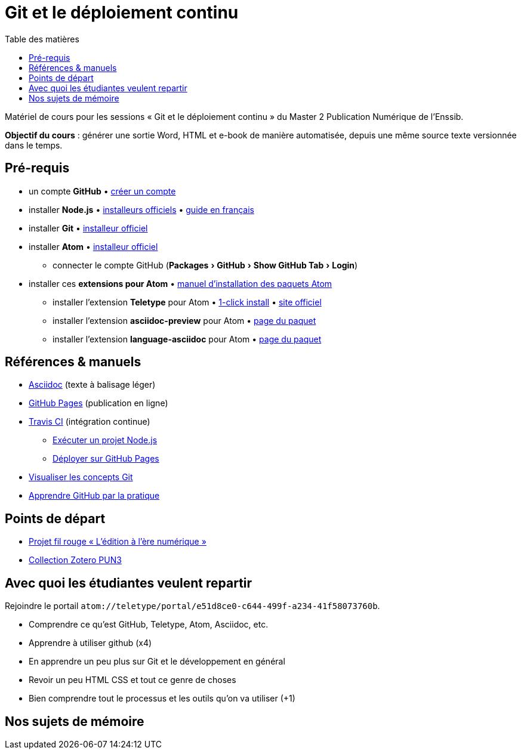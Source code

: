 = Git et le déploiement continu
:experimental:
:lang: fr
:toc:
:toc-title: Table des matières

Matériel de cours pour les sessions « Git et le déploiement continu » du Master 2 Publication Numérique de l'Enssib.

*Objectif du cours* : générer une sortie Word, HTML et e-book de manière automatisée, depuis une même source texte versionnée dans le temps.

== Pré-requis

* un compte *GitHub* • https://github.com/join[créer un compte]
* installer *Node.js* • https://nodejs.org/fr/download/[installeurs officiels] • https://oncletom.io/node.js/chapter-02/#install[guide en français]
* installer *Git* • https://git-scm.com/downloads[installeur officiel]
* installer *Atom* • https://atom.io[installeur officiel]
** connecter le compte GitHub (menu:Packages[GitHub > Show GitHub Tab > Login])
* installer ces *extensions pour Atom* • https://flight-manual.atom.io/using-atom/sections/atom-packages/[manuel d'installation des paquets Atom]
** installer l'extension *Teletype* pour Atom • link:atom://settings-view/show-package?package=teletype[1-click install] • https://teletype.atom.io[site officiel]
** installer l'extension *asciidoc-preview* pour Atom • https://atom.io/packages/asciidoc-preview[page du paquet]
** installer l'extension *language-asciidoc* pour Atom • https://atom.io/packages/language-asciidoc[page du paquet]

== Références & manuels

* https://asciidoctor.org/docs/user-manual/#formatting-marks[Asciidoc] (texte à balisage léger)
* https://help.github.com/categories/github-pages-basics/[GitHub Pages] (publication en ligne)
* https://docs.travis-ci.com/user/job-lifecycle/[Travis CI] (intégration continue)
** https://docs.travis-ci.com/user/languages/javascript-with-nodejs/[Exécuter un projet Node.js]
** https://docs.travis-ci.com/user/deployment/pages/[Déployer sur GitHub Pages]
* http://ndpsoftware.com/git-cheatsheet.html[Visualiser les concepts Git]
* https://lab.github.com/[Apprendre GitHub par la pratique]

== Points de départ

* https://papyrus.bib.umontreal.ca/xmlui/handle/1866/20642[Projet fil rouge « L’édition à l’ère numérique »]
* https://www.zotero.org/groups/683843/master_pun/items/collectionKey/9ZJERHI5[Collection Zotero PUN3]

== Avec quoi les étudiantes veulent repartir

Rejoindre le portail `atom://teletype/portal/e51d8ce0-c644-499f-a234-41f58073760b`.

- Comprendre ce qu'est GitHub, Teletype, Atom, Asciidoc, etc.
- Apprendre à utiliser github (x4)
- En apprendre un peu plus sur Git et le développement en général
- Revoir un peu HTML CSS et tout ce genre de choses
- Bien comprendre tout le processus et les outils qu'on va utiliser (+1)

== Nos sujets de mémoire
